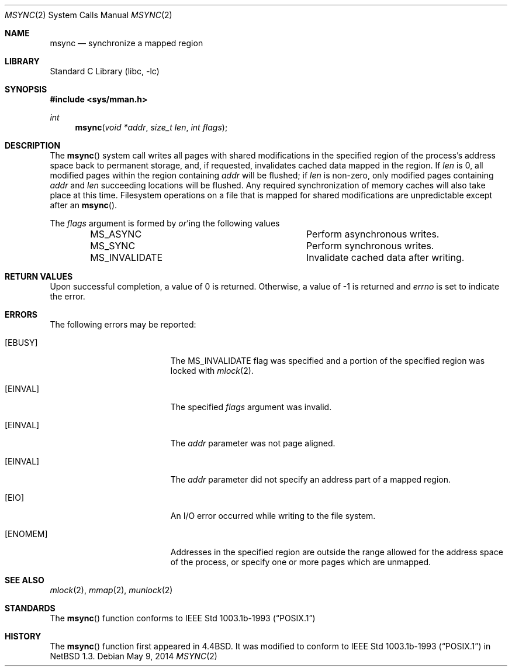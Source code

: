 .\"	$NetBSD: msync.2,v 1.24.2.1 2014/05/22 11:36:54 yamt Exp $
.\"
.\" Copyright (c) 1991, 1993
.\"	The Regents of the University of California.  All rights reserved.
.\"
.\" Redistribution and use in source and binary forms, with or without
.\" modification, are permitted provided that the following conditions
.\" are met:
.\" 1. Redistributions of source code must retain the above copyright
.\"    notice, this list of conditions and the following disclaimer.
.\" 2. Redistributions in binary form must reproduce the above copyright
.\"    notice, this list of conditions and the following disclaimer in the
.\"    documentation and/or other materials provided with the distribution.
.\" 3. Neither the name of the University nor the names of its contributors
.\"    may be used to endorse or promote products derived from this software
.\"    without specific prior written permission.
.\"
.\" THIS SOFTWARE IS PROVIDED BY THE REGENTS AND CONTRIBUTORS ``AS IS'' AND
.\" ANY EXPRESS OR IMPLIED WARRANTIES, INCLUDING, BUT NOT LIMITED TO, THE
.\" IMPLIED WARRANTIES OF MERCHANTABILITY AND FITNESS FOR A PARTICULAR PURPOSE
.\" ARE DISCLAIMED.  IN NO EVENT SHALL THE REGENTS OR CONTRIBUTORS BE LIABLE
.\" FOR ANY DIRECT, INDIRECT, INCIDENTAL, SPECIAL, EXEMPLARY, OR CONSEQUENTIAL
.\" DAMAGES (INCLUDING, BUT NOT LIMITED TO, PROCUREMENT OF SUBSTITUTE GOODS
.\" OR SERVICES; LOSS OF USE, DATA, OR PROFITS; OR BUSINESS INTERRUPTION)
.\" HOWEVER CAUSED AND ON ANY THEORY OF LIABILITY, WHETHER IN CONTRACT, STRICT
.\" LIABILITY, OR TORT (INCLUDING NEGLIGENCE OR OTHERWISE) ARISING IN ANY WAY
.\" OUT OF THE USE OF THIS SOFTWARE, EVEN IF ADVISED OF THE POSSIBILITY OF
.\" SUCH DAMAGE.
.\"
.\"	@(#)msync.2	8.2 (Berkeley) 6/21/94
.\"
.Dd May 9, 2014
.Dt MSYNC 2
.Os
.Sh NAME
.Nm msync
.Nd synchronize a mapped region
.Sh LIBRARY
.Lb libc
.Sh SYNOPSIS
.In sys/mman.h
.Ft int
.Fn msync "void *addr" "size_t len" "int flags"
.Sh DESCRIPTION
The
.Fn msync
system call writes all pages with shared modifications
in the specified
region of the process's address space back to permanent
storage, and, if requested, invalidates cached data mapped
in the region.
If
.Fa len
is 0, all modified pages within the region containing
.Fa addr
will be flushed;
if
.Fa len
is non-zero, only modified pages containing
.Fa addr
and
.Fa len
succeeding locations will be flushed.
Any required synchronization of memory caches
will also take place at this time.
Filesystem operations on a file that is mapped for shared modifications
are unpredictable except after an
.Fn msync .
.Pp
The
.Fa flags
argument is formed by
.Em or Ns 'ing
the following values
.Pp
.Bl -column -offset indent -compact MS_INVALIDATE
.It Dv MS_ASYNC Ta Perform asynchronous writes.
.It Dv MS_SYNC Ta Perform synchronous writes.
.It Dv MS_INVALIDATE Ta Invalidate cached data after writing.
.El
.Sh RETURN VALUES
Upon successful completion,
a value of 0 is returned.
Otherwise, a value of \-1 is returned and
.Va errno
is set to indicate the error.
.Sh ERRORS
The following errors may be reported:
.Bl -tag -width Er
.It Bq Er EBUSY
The
.Dv MS_INVALIDATE
flag was specified and a portion of the specified region
was locked with
.Xr mlock 2 .
.It Bq Er EINVAL
The specified
.Fa flags
argument was invalid.
.It Bq Er EINVAL
The
.Fa addr
parameter was not page aligned.
.It Bq Er EINVAL
The
.Fa addr
parameter did not specify an address part of a mapped region.
.It Bq Er EIO
An I/O error occurred while writing to the file system.
.It Bq Er ENOMEM
Addresses in the specified region are outside the range allowed
for the address space of the process, or specify one or more pages
which are unmapped.
.El
.Sh SEE ALSO
.Xr mlock 2 ,
.Xr mmap 2 ,
.Xr munlock 2
.Sh STANDARDS
The
.Fn msync
function conforms to
.St -p1003.1b-93
.Sh HISTORY
The
.Fn msync
function first appeared in
.Bx 4.4 .
It was modified to conform to
.St -p1003.1b-93
in
.Nx 1.3 .
